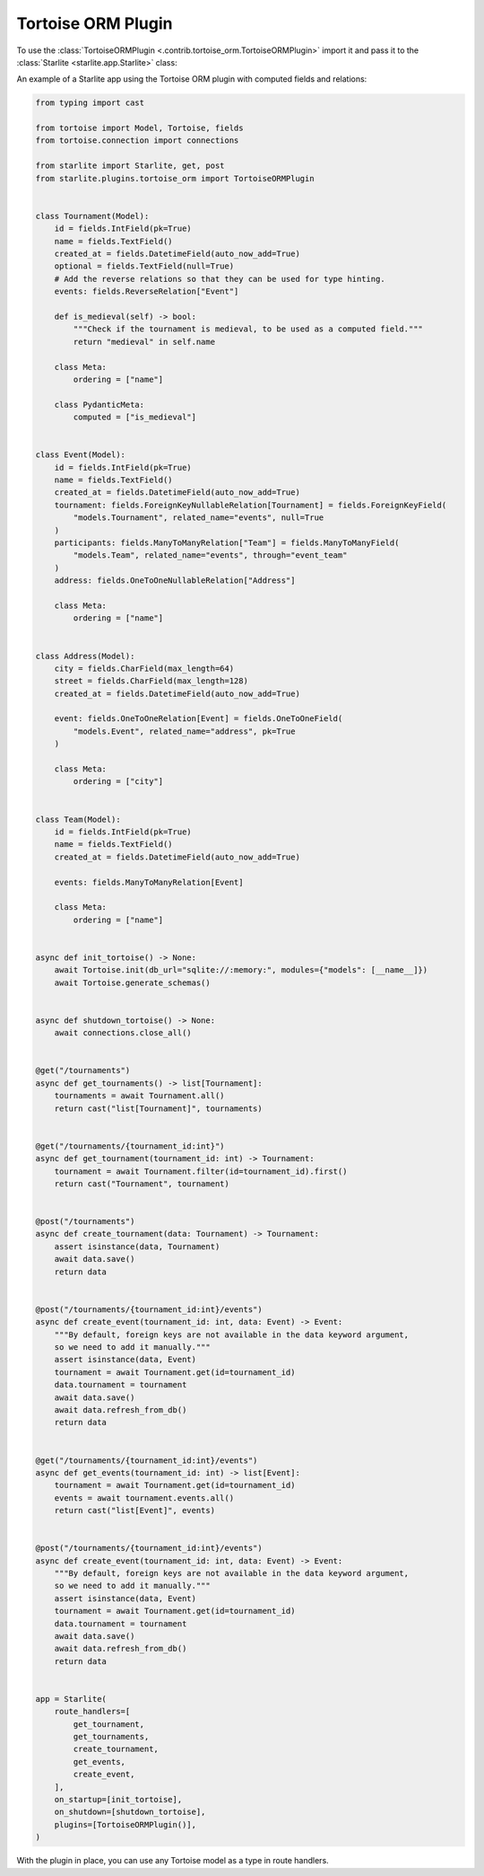 Tortoise ORM Plugin
===================

To use the :class:`TortoiseORMPlugin <.contrib.tortoise_orm.TortoiseORMPlugin>`
import it and pass it to the :class:`Starlite <starlite.app.Starlite>` class:

An example of a Starlite app using the Tortoise ORM plugin with computed fields and relations:

.. code-block:: python

   from typing import cast

   from tortoise import Model, Tortoise, fields
   from tortoise.connection import connections

   from starlite import Starlite, get, post
   from starlite.plugins.tortoise_orm import TortoiseORMPlugin


   class Tournament(Model):
       id = fields.IntField(pk=True)
       name = fields.TextField()
       created_at = fields.DatetimeField(auto_now_add=True)
       optional = fields.TextField(null=True)
       # Add the reverse relations so that they can be used for type hinting.
       events: fields.ReverseRelation["Event"]

       def is_medieval(self) -> bool:
           """Check if the tournament is medieval, to be used as a computed field."""
           return "medieval" in self.name

       class Meta:
           ordering = ["name"]

       class PydanticMeta:
           computed = ["is_medieval"]


   class Event(Model):
       id = fields.IntField(pk=True)
       name = fields.TextField()
       created_at = fields.DatetimeField(auto_now_add=True)
       tournament: fields.ForeignKeyNullableRelation[Tournament] = fields.ForeignKeyField(
           "models.Tournament", related_name="events", null=True
       )
       participants: fields.ManyToManyRelation["Team"] = fields.ManyToManyField(
           "models.Team", related_name="events", through="event_team"
       )
       address: fields.OneToOneNullableRelation["Address"]

       class Meta:
           ordering = ["name"]


   class Address(Model):
       city = fields.CharField(max_length=64)
       street = fields.CharField(max_length=128)
       created_at = fields.DatetimeField(auto_now_add=True)

       event: fields.OneToOneRelation[Event] = fields.OneToOneField(
           "models.Event", related_name="address", pk=True
       )

       class Meta:
           ordering = ["city"]


   class Team(Model):
       id = fields.IntField(pk=True)
       name = fields.TextField()
       created_at = fields.DatetimeField(auto_now_add=True)

       events: fields.ManyToManyRelation[Event]

       class Meta:
           ordering = ["name"]


   async def init_tortoise() -> None:
       await Tortoise.init(db_url="sqlite://:memory:", modules={"models": [__name__]})
       await Tortoise.generate_schemas()


   async def shutdown_tortoise() -> None:
       await connections.close_all()


   @get("/tournaments")
   async def get_tournaments() -> list[Tournament]:
       tournaments = await Tournament.all()
       return cast("list[Tournament]", tournaments)


   @get("/tournaments/{tournament_id:int}")
   async def get_tournament(tournament_id: int) -> Tournament:
       tournament = await Tournament.filter(id=tournament_id).first()
       return cast("Tournament", tournament)


   @post("/tournaments")
   async def create_tournament(data: Tournament) -> Tournament:
       assert isinstance(data, Tournament)
       await data.save()
       return data


   @post("/tournaments/{tournament_id:int}/events")
   async def create_event(tournament_id: int, data: Event) -> Event:
       """By default, foreign keys are not available in the data keyword argument,
       so we need to add it manually."""
       assert isinstance(data, Event)
       tournament = await Tournament.get(id=tournament_id)
       data.tournament = tournament
       await data.save()
       await data.refresh_from_db()
       return data


   @get("/tournaments/{tournament_id:int}/events")
   async def get_events(tournament_id: int) -> list[Event]:
       tournament = await Tournament.get(id=tournament_id)
       events = await tournament.events.all()
       return cast("list[Event]", events)


   @post("/tournaments/{tournament_id:int}/events")
   async def create_event(tournament_id: int, data: Event) -> Event:
       """By default, foreign keys are not available in the data keyword argument,
       so we need to add it manually."""
       assert isinstance(data, Event)
       tournament = await Tournament.get(id=tournament_id)
       data.tournament = tournament
       await data.save()
       await data.refresh_from_db()
       return data


   app = Starlite(
       route_handlers=[
           get_tournament,
           get_tournaments,
           create_tournament,
           get_events,
           create_event,
       ],
       on_startup=[init_tortoise],
       on_shutdown=[shutdown_tortoise],
       plugins=[TortoiseORMPlugin()],
   )

With the plugin in place, you can use any Tortoise model as a type in route handlers.

